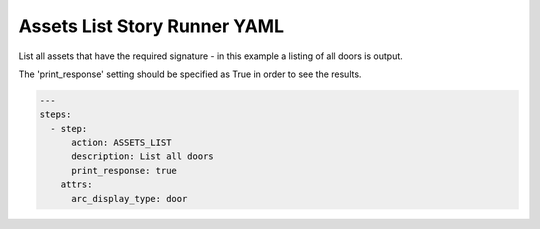 .. _assets_list_yamlref:

Assets List Story Runner YAML
.........................................

List all assets that have the required signature - in this example a listing of
all doors is output.

The 'print_response' setting should be specified as True in order to see the results.

.. code-block:: yaml
    
    ---
    steps:
      - step:
          action: ASSETS_LIST
          description: List all doors
          print_response: true
        attrs:
          arc_display_type: door

